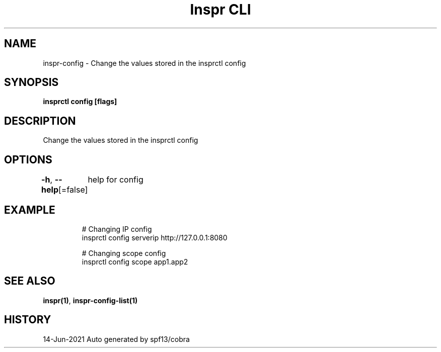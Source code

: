 .nh
.TH "Inspr CLI" "1" "Jun 2021" "Auto generated by spf13/cobra" ""

.SH NAME
.PP
inspr\-config \- Change the values stored in the insprctl config


.SH SYNOPSIS
.PP
\fBinsprctl config   [flags]\fP


.SH DESCRIPTION
.PP
Change the values stored in the insprctl config


.SH OPTIONS
.PP
\fB\-h\fP, \fB\-\-help\fP[=false]
	help for config


.SH EXAMPLE
.PP
.RS

.nf
  # Changing IP config
 insprctl config serverip http://127.0.0.1:8080

  # Changing scope config
 insprctl config scope app1.app2


.fi
.RE


.SH SEE ALSO
.PP
\fBinspr(1)\fP, \fBinspr\-config\-list(1)\fP


.SH HISTORY
.PP
14\-Jun\-2021 Auto generated by spf13/cobra
